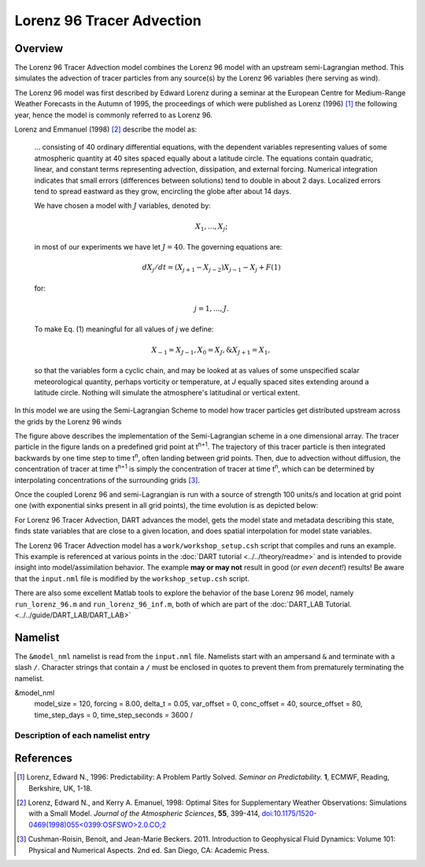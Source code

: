 Lorenz 96 Tracer Advection
==========================

Overview
--------

The Lorenz 96 Tracer Advection model combines the Lorenz 96 model with an upstream semi-Lagrangian method. This simulates the advection of tracer particles from any source(s) by the Lorenz 96 variables (here serving as wind).

The Lorenz 96 model was first described by Edward Lorenz during a seminar at
the European Centre for Medium-Range Weather Forecasts in the Autumn of 1995,
the proceedings of which were published as Lorenz (1996) [1]_ the following
year, hence the model is commonly referred to as Lorenz 96.

Lorenz and Emmanuel (1998) [2]_ describe the model as:

  ... consisting of 40 ordinary differential equations, with the dependent
  variables representing values of some atmospheric quantity at 40 sites spaced
  equally about a latitude circle. The equations contain quadratic, linear, and
  constant terms representing advection, dissipation, and external forcing.
  Numerical integration indicates that small errors (differences between
  solutions) tend to double in about 2 days. Localized errors tend to spread
  eastward as they grow, encircling the globe after about 14 days.

  We have chosen a model with :math:`J` variables, denoted by:

  .. math::

     X_1, ... , X_j;

  in most of our experiments we have let :math:`J = 40`. The governing
  equations are:

  .. math::

     dX_j/dt=(X_{j+1}-X_{j-2})X_{j-1}-X_j+F (1)

  for:

  .. math::

     j=1,...,J.

  To make Eq. (1) meaningful for all values of *j* we define:

  .. math::

     X_{-1}=X_{J-1}, X_0=X_J, \& X_{J+1}=X_1,

  so that the variables form a cyclic chain, and may be looked at as values of
  some unspecified scalar meteorological quantity, perhaps vorticity or
  temperature, at *J* equally spaced sites extending around a latitude circle.
  Nothing will simulate the atmosphere's latitudinal or vertical extent.

In this model we are using the Semi-Lagrangian Scheme to model how tracer particles get distributed upstream across the grids by the Lorenz 96 winds

|Plot of 1D Semi-Lagrangian Method|

The figure above describes the implementation of the Semi-Lagrangian scheme in a one dimensional array. The tracer particle in the figure lands on a predefined grid point at t\ :sup:`n+1`. The trajectory of this tracer particle is then integrated backwards by one time step to time t\ :sup:`n`, often landing between grid points. Then, due to advection without diffusion, the concentration of tracer at time t\ :sup:`n+1` is simply the concentration of tracer at time t\ :sup:`n`, which can be determined by interpolating concentrations of the surrounding grids [3]_.

Once the coupled Lorenz 96 and semi-Lagrangian is run with a source of strength 100 units/s and location at grid point one (with exponential sinks present in all grid points), the time evolution is as depicted below:

|Plot of Lorenz 96 Tracer Advection|

For Lorenz 96 Tracer Advection, DART advances the model, gets the model state and metadata describing this state, finds state variables that are close to a given location, and does spatial interpolation for model state variables.

The Lorenz 96 Tracer Advection model has a ``work/workshop_setup.csh`` script that compiles and
runs an example.  This example is referenced at various points in the
:doc:`DART tutorial <../../theory/readme>`
and is intended to provide insight into model/assimilation behavior.
The example **may or may not** result in good (*or even decent!*) results!
Be aware that the ``input.nml`` file is modified by the ``workshop_setup.csh``
script.

There are also some excellent Matlab tools to explore the behavior of the
base Lorenz 96 model, namely ``run_lorenz_96.m`` and ``run_lorenz_96_inf.m``, both of
which are part of the :doc:`DART_LAB Tutorial. <../../guide/DART_LAB/DART_LAB>`

Namelist
--------

The ``&model_nml`` namelist is read from the ``input.nml`` file. Namelists
start with an ampersand ``&`` and terminate with a slash ``/``. Character
strings that contain a ``/`` must be enclosed in quotes to prevent them from
prematurely terminating the namelist.

.. code-block:: fortran

&model_nml
   model_size        = 120,
   forcing           = 8.00,
   delta_t           = 0.05,
   var_offset        = 0,
   conc_offset       = 40,
   source_offset     = 80,
   time_step_days    = 0,
   time_step_seconds = 3600  /

Description of each namelist entry
~~~~~~~~~~~~~~~~~~~~~~~~~~~~~~~~~~

+-------------------+----------+-------------------------------------+
| Item              | Type     | Description                         |
+===================+==========+=====================================+
| model_size        | integer  | Number of variables in model. The   |
|                   |          | first third of the state vector     |
|                   |          | describes winds, the second third   |
|                   |          | describes tracer concentration, and |
|                   |          | the final third of the state vector |
|                   |          | describes the location strength of  |
|                   |          | sources.
+-------------------+----------+-------------------------------------+
| forcing           | real(r8) | Forcing, F, for model.              |
+-------------------+----------+-------------------------------------+
| delta_t           | real(r8) | Non-dimensional timestep. This is   |
|                   |          | mapped to the dimensional timestep  |
|                   |          | specified by time_step_days and     |
|                   |          | time_step_seconds.                  |
+-------------------+----------+-------------------------------------+
| time_step_days    | integer  | Number of days for dimensional      |
|                   |          | timestep, mapped to delta_t.        |
+-------------------+----------+-------------------------------------+
| time_step_seconds | integer  | Number of seconds for dimensional   |
|                   |          | timestep, mapped to delta_t.        |
+-------------------+----------+-------------------------------------+

References
----------

.. [1] Lorenz, Edward N., 1996: Predictability: A Problem Partly Solved.
       *Seminar on Predictability.* **1**, ECMWF, Reading, Berkshire, UK, 1-18.

.. [2] Lorenz, Edward N., and Kerry A. Emanuel, 1998: Optimal Sites for
       Supplementary Weather Observations: Simulations with a Small Model.
       *Journal of the Atmospheric Sciences*, **55**, 399-414,
       `doi:10.1175/1520-0469(1998)055\<0399:OSFSWO\>2.0.CO;2
       <https://doi.org/10.1175/1520-0469(1998)055\<0399:OSFSWO\>2.0.CO;2>`__

.. [3] Cushman-Roisin, Benoit, and Jean-Marie Beckers. 2011.         Introduction to Geophysical Fluid Dynamics: Volume 101: Physical and Numerical Aspects. 2nd ed. San Diego, CA: Academic Press.


.. |Plot of 1D Semi-Lagrangian Method| image:: images/Semi_lag.png
.. |Plot of Lorenz 96 Tracer Advection| image:: images/lorenz_96_tracer_advection.gif
